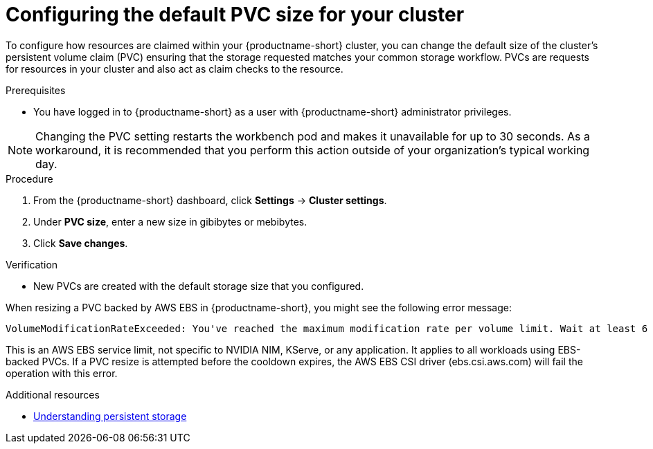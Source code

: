 :_module-type: PROCEDURE

[id="configuring-the-default-pvc-size-for-your-cluster_{context}"]
= Configuring the default PVC size for your cluster

[role='_abstract']
To configure how resources are claimed within your {productname-short} cluster, you can change the default size of the cluster's persistent volume claim (PVC) ensuring that the storage requested matches your common storage workflow. PVCs are requests for resources in your cluster and also act as claim checks to the resource.

//Changing your cluster's default PVC size causes a redeployment of the basic workbench launcher, making it temporarily unavailable. PVCs that were already assigned before the default size was changed are unaffected and retain their original size. Workbenches created by users before the PVC size change are also unaffected.

//Users cannot access the basic workbench launcher or create a new workbench until redeployment is complete. {org-name} recommends that administrators consider the impact of these restrictions when determining the best time to change the default PVC size.

.Prerequisites
* You have logged in to {productname-short} as a user with {productname-short} administrator privileges. 

NOTE: Changing the PVC setting restarts the workbench pod and makes it unavailable for up to 30 seconds. As a workaround, it is recommended that you perform this action outside of your organization's typical working day.

.Procedure
. From the {productname-short} dashboard, click *Settings* -> *Cluster settings*.
. Under *PVC size*, enter a new size in gibibytes or mebibytes.
. Click *Save changes*.

.Verification
* New PVCs are created with the default storage size that you configured.

When resizing a PVC backed by AWS EBS in {productname-short}, you might see the following error message:

[source,terminal]
----
VolumeModificationRateExceeded: You've reached the maximum modification rate per volume limit. Wait at least 6 hours between modifications per EBS volume.
----
This is an AWS EBS service limit, not specific to NVIDIA NIM, KServe, or any application. 
It applies to all workloads using EBS-backed PVCs. 
If a PVC resize is attempted before the cooldown expires, the AWS EBS CSI driver (ebs.csi.aws.com) will fail the operation with this error.

[role='_additional-resources']
.Additional resources
* link:https://docs.redhat.com/en/documentation/openshift_container_platform/{ocp-latest-version}/html/storage/understanding-persistent-storage[Understanding persistent storage]
